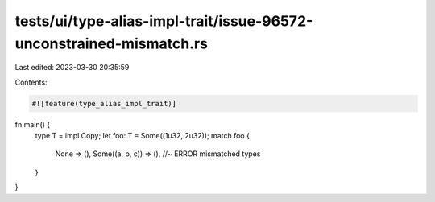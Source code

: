 tests/ui/type-alias-impl-trait/issue-96572-unconstrained-mismatch.rs
====================================================================

Last edited: 2023-03-30 20:35:59

Contents:

.. code-block:: rs

    #![feature(type_alias_impl_trait)]

fn main() {
    type T = impl Copy;
    let foo: T = Some((1u32, 2u32));
    match foo {
        None => (),
        Some((a, b, c)) => (), //~ ERROR mismatched types
    }
}


